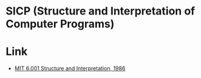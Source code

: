 * SICP (Structure and Interpretation of Computer Programs)

[[file:images/MITOpenCourseWare.png]]

* Link
- [[https://www.youtube.com/playlist?list=PLE18841CABEA24090][MIT 6.001 Structure and Interpretation, 1986]]
